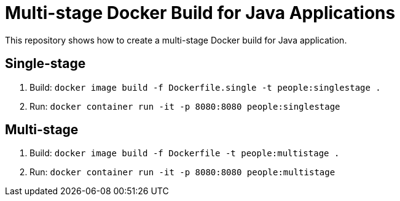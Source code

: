 = Multi-stage Docker Build for Java Applications

This repository shows how to create a multi-stage Docker build for Java application.

== Single-stage

. Build: `docker image build -f Dockerfile.single -t people:singlestage .`
. Run: `docker container run -it -p 8080:8080 people:singlestage`

== Multi-stage

. Build: `docker image build -f Dockerfile -t people:multistage .`
. Run: `docker container run -it -p 8080:8080 people:multistage`


